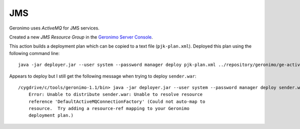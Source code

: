 JMS
***

Geronimo uses *ActiveMQ* for JMS services.

Created a new *JMS Resource Group* in the `Geronimo Server Console`_.

This action builds a deployment plan which can be copied to a text file
(``pjk-plan.xml``).  Deployed this plan using the following command line:

::

  java -jar deployer.jar --user system --password manager deploy pjk-plan.xml ../repository/geronimo/ge-activemq-rar/1.1/ge-activemq-rar-1.1.rar

Appears to deploy but I still get the following message when trying to deploy
``sender.war``:

::

  /cygdrive/c/tools/geronimo-1.1/bin> java -jar deployer.jar --user system --password manager deploy sender.war
      Error: Unable to distribute sender.war: Unable to resolve resource
      reference 'DefaultActiveMQConnectionFactory' (Could not auto-map to
      resource.  Try adding a resource-ref mapping to your Geronimo
      deployment plan.)


.. _`Geronimo Server Console`: http://server:8080/console/portal/services/services_jms

